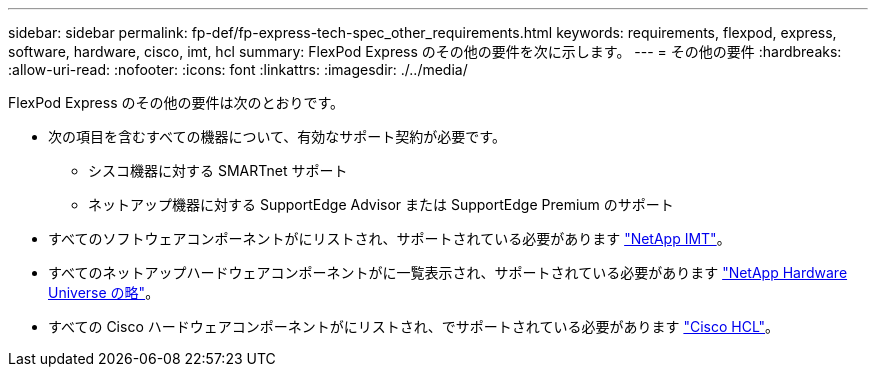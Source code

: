 ---
sidebar: sidebar 
permalink: fp-def/fp-express-tech-spec_other_requirements.html 
keywords: requirements, flexpod, express, software, hardware, cisco, imt, hcl 
summary: FlexPod Express のその他の要件を次に示します。 
---
= その他の要件
:hardbreaks:
:allow-uri-read: 
:nofooter: 
:icons: font
:linkattrs: 
:imagesdir: ./../media/


[role="lead"]
FlexPod Express のその他の要件は次のとおりです。

* 次の項目を含むすべての機器について、有効なサポート契約が必要です。
+
** シスコ機器に対する SMARTnet サポート
** ネットアップ機器に対する SupportEdge Advisor または SupportEdge Premium のサポート


* すべてのソフトウェアコンポーネントがにリストされ、サポートされている必要があります http://support.netapp.com/matrix/["NetApp IMT"^]。
* すべてのネットアップハードウェアコンポーネントがに一覧表示され、サポートされている必要があります https://hwu.netapp.com/Home/Index["NetApp Hardware Universe の略"^]。
* すべての Cisco ハードウェアコンポーネントがにリストされ、でサポートされている必要があります https://ucshcltool.cloudapps.cisco.com/public/["Cisco HCL"^]。

